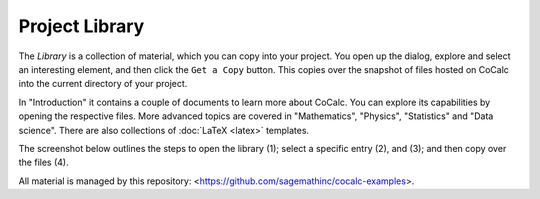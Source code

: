 .. index:: Library
.. _project-library:

================
Project Library
================

The *Library* is a collection of material, which you can copy into your project.
You open up the dialog, explore and select an interesting element,
and then click the ``Get a Copy`` button.
This copies over the snapshot of files hosted on CoCalc into the current directory of your project.

In "Introduction" it contains a couple of documents to learn more about CoCalc.
You can explore its capabilities by opening the respective files.
More advanced topics are covered in "Mathematics", "Physics", "Statistics" and "Data science".
There are also collections of :doc:`LaTeX <latex>` templates.

The screenshot below outlines the steps to
open the library (1);
select a specific entry (2), and (3);
and then copy over the files (4).

.. image:: img/project-library.png
    :width: 100%
    :align: center
    :alt: project library image

All material is managed by this repository: <https://github.com/sagemathinc/cocalc-examples>.